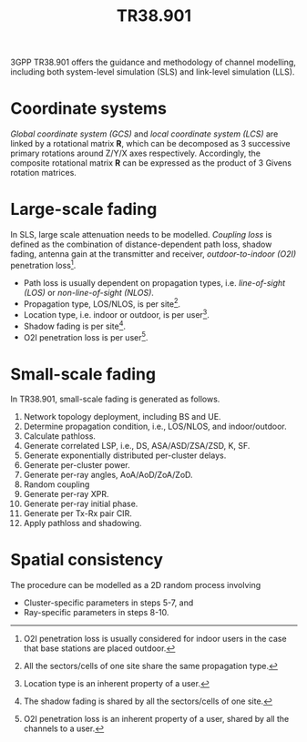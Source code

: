 #+TITLE: TR38.901

3GPP TR38.901 offers the guidance and methodology of channel modelling, including both system-level simulation (SLS) and link-level simulation (LLS).

* Coordinate systems
/Global coordinate system (GCS)/ and /local coordinate system (LCS)/ are linked by a rotational matrix $\mathbf{R}$, which can be decomposed as 3 successive primary rotations around Z/Y/X axes respectively. Accordingly, the composite rotational matrix $\mathbf{R}$ can be expressed as the product of 3 Givens rotation matrices.
* Large-scale fading
In SLS, large scale attenuation needs to be modelled. /Coupling loss/ is defined as the combination of distance-dependent path loss, shadow fading, antenna gain at the transmitter and receiver, /outdoor-to-indoor (O2I)/ penetration loss[fn:5].
- Path loss is usually dependent on propagation types, i.e. /line-of-sight (LOS)/ or /non-line-of-sight (NLOS)/.
- Propagation type, LOS/NLOS, is per site[fn:1].
- Location type, i.e. indoor or outdoor, is per user[fn:2].
- Shadow fading is per site[fn:3].
- O2I penetration loss is per user[fn:4].
* Small-scale fading
In TR38.901, small-scale fading is generated as follows.
1. Network topology deployment, including BS and UE.
2. Determine propagation condition, i.e., LOS/NLOS, and indoor/outdoor.
3. Calculate pathloss.
4. Generate correlated LSP, i.e., DS, ASA/ASD/ZSA/ZSD, K, SF.
5. Generate exponentially distributed per-cluster delays.
6. Generate per-cluster power.
7. Generate per-ray angles, AoA/AoD/ZoA/ZoD.
8. Random coupling
9. Generate per-ray XPR.
10. Generate per-ray initial phase.
11. Generate per Tx-Rx pair CIR.
12. Apply pathloss and shadowing.
* Spatial consistency
The procedure can be modelled as a 2D random process involving
- Cluster-specific parameters in steps 5-7, and
- Ray-specific parameters in steps 8-10.

[fn:5] O2I penetration loss is usually considered for indoor users in the case that base stations are placed outdoor.

[fn:4] O2I penetration loss is an inherent property of a user, shared by all the channels to a user.

[fn:3] The shadow fading is shared by all the sectors/cells of one site.

[fn:2] Location type is an inherent property of a user.

[fn:1] All the sectors/cells of one site share the same propagation type.
